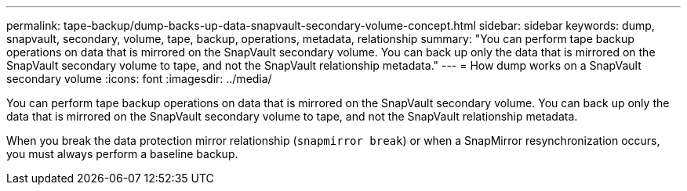 ---
permalink: tape-backup/dump-backs-up-data-snapvault-secondary-volume-concept.html
sidebar: sidebar
keywords: dump, snapvault, secondary, volume, tape, backup, operations, metadata, relationship
summary: "You can perform tape backup operations on data that is mirrored on the SnapVault secondary volume. You can back up only the data that is mirrored on the SnapVault secondary volume to tape, and not the SnapVault relationship metadata."
---
= How dump works on a SnapVault secondary volume
:icons: font
:imagesdir: ../media/

[.lead]
You can perform tape backup operations on data that is mirrored on the SnapVault secondary volume. You can back up only the data that is mirrored on the SnapVault secondary volume to tape, and not the SnapVault relationship metadata.

When you break the data protection mirror relationship (`snapmirror break`) or when a SnapMirror resynchronization occurs, you must always perform a baseline backup.
